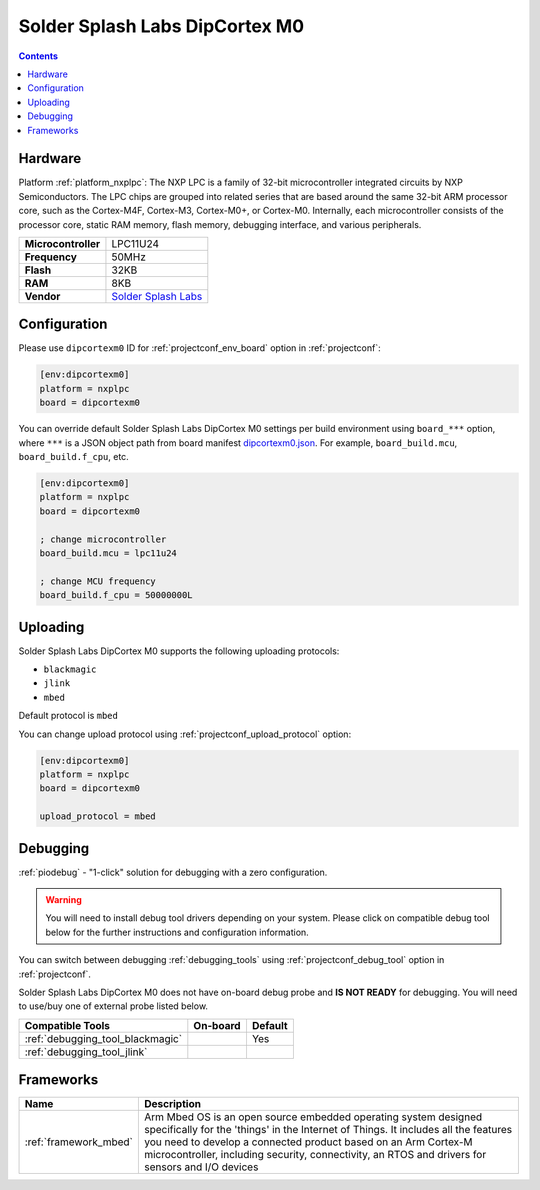  
.. _board_nxplpc_dipcortexm0:

Solder Splash Labs DipCortex M0
===============================

.. contents::

Hardware
--------

Platform :ref:`platform_nxplpc`: The NXP LPC is a family of 32-bit microcontroller integrated circuits by NXP Semiconductors. The LPC chips are grouped into related series that are based around the same 32-bit ARM processor core, such as the Cortex-M4F, Cortex-M3, Cortex-M0+, or Cortex-M0. Internally, each microcontroller consists of the processor core, static RAM memory, flash memory, debugging interface, and various peripherals.

.. list-table::

  * - **Microcontroller**
    - LPC11U24
  * - **Frequency**
    - 50MHz
  * - **Flash**
    - 32KB
  * - **RAM**
    - 8KB
  * - **Vendor**
    - `Solder Splash Labs <https://developer.mbed.org/platforms/DipCortex-M0/?utm_source=platformio.org&utm_medium=docs>`__


Configuration
-------------

Please use ``dipcortexm0`` ID for :ref:`projectconf_env_board` option in :ref:`projectconf`:

.. code-block:: ini

  [env:dipcortexm0]
  platform = nxplpc
  board = dipcortexm0

You can override default Solder Splash Labs DipCortex M0 settings per build environment using
``board_***`` option, where ``***`` is a JSON object path from
board manifest `dipcortexm0.json <https://github.com/platformio/platform-nxplpc/blob/master/boards/dipcortexm0.json>`_. For example,
``board_build.mcu``, ``board_build.f_cpu``, etc.

.. code-block:: ini

  [env:dipcortexm0]
  platform = nxplpc
  board = dipcortexm0

  ; change microcontroller
  board_build.mcu = lpc11u24

  ; change MCU frequency
  board_build.f_cpu = 50000000L


Uploading
---------
Solder Splash Labs DipCortex M0 supports the following uploading protocols:

* ``blackmagic``
* ``jlink``
* ``mbed``

Default protocol is ``mbed``

You can change upload protocol using :ref:`projectconf_upload_protocol` option:

.. code-block:: ini

  [env:dipcortexm0]
  platform = nxplpc
  board = dipcortexm0

  upload_protocol = mbed

Debugging
---------

:ref:`piodebug` - "1-click" solution for debugging with a zero configuration.

.. warning::
    You will need to install debug tool drivers depending on your system.
    Please click on compatible debug tool below for the further
    instructions and configuration information.

You can switch between debugging :ref:`debugging_tools` using
:ref:`projectconf_debug_tool` option in :ref:`projectconf`.

Solder Splash Labs DipCortex M0 does not have on-board debug probe and **IS NOT READY** for debugging. You will need to use/buy one of external probe listed below.

.. list-table::
  :header-rows:  1

  * - Compatible Tools
    - On-board
    - Default
  * - :ref:`debugging_tool_blackmagic`
    - 
    - Yes
  * - :ref:`debugging_tool_jlink`
    - 
    - 

Frameworks
----------
.. list-table::
    :header-rows:  1

    * - Name
      - Description

    * - :ref:`framework_mbed`
      - Arm Mbed OS is an open source embedded operating system designed specifically for the 'things' in the Internet of Things. It includes all the features you need to develop a connected product based on an Arm Cortex-M microcontroller, including security, connectivity, an RTOS and drivers for sensors and I/O devices